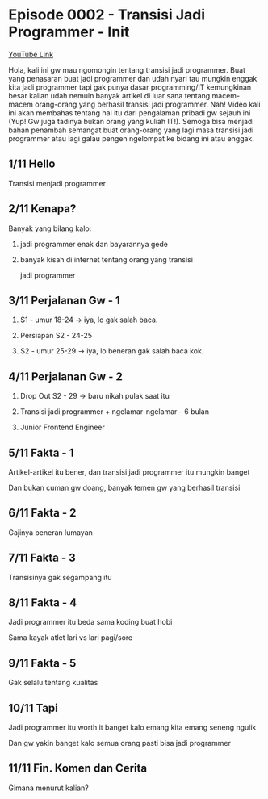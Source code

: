 * Episode 0002 - Transisi Jadi Programmer - Init

[[https://www.youtube.com/watch?v=TX-Lhdl-mXk][YouTube Link]]

Hola, kali ini gw mau ngomongin tentang transisi jadi programmer. Buat yang penasaran buat jadi programmer dan udah nyari tau mungkin enggak kita jadi programmer tapi gak punya dasar programming/IT kemungkinan besar kalian udah nemuin banyak artikel di luar sana tentang macem-macem orang-orang yang berhasil transisi jadi programmer. Nah! Video kali ini akan membahas tentang hal itu dari pengalaman pribadi gw sejauh ini (Yup! Gw juga tadinya bukan orang yang kuliah IT!). Semoga bisa menjadi bahan penambah semangat buat orang-orang yang lagi masa transisi jadi programmer atau lagi galau pengen ngelompat ke bidang ini atau enggak.

** 1/11 Hello

Transisi menjadi programmer

** 2/11 Kenapa?

Banyak yang bilang kalo:

1. jadi programmer enak dan bayarannya gede

2. banyak kisah di internet tentang orang yang transisi

   jadi programmer

** 3/11 Perjalanan Gw - 1

1. S1 - umur 18-24 -> iya, lo gak salah baca.

2. Persiapan S2 - 24-25

3. S2 - umur 25-29 -> iya, lo beneran gak salah baca kok.

** 4/11 Perjalanan Gw - 2

4. Drop Out S2 - 29 -> baru nikah pulak saat itu

5. Transisi jadi programmer + ngelamar-ngelamar - 6 bulan

6. Junior Frontend Engineer

** 5/11 Fakta - 1

Artikel-artikel itu bener, dan transisi jadi programmer itu mungkin banget

Dan bukan cuman gw doang, banyak temen gw yang berhasil transisi

** 6/11 Fakta - 2

Gajinya beneran lumayan

** 7/11 Fakta - 3

Transisinya gak segampang itu

** 8/11 Fakta - 4

Jadi programmer itu beda sama koding buat hobi

Sama kayak atlet lari vs lari pagi/sore

** 9/11 Fakta - 5

Gak selalu tentang kualitas

** 10/11 Tapi

Jadi programmer itu worth it banget kalo emang kita emang seneng ngulik

Dan gw yakin banget kalo semua orang pasti bisa jadi programmer

** 11/11 Fin. Komen dan Cerita

Gimana menurut kalian?
